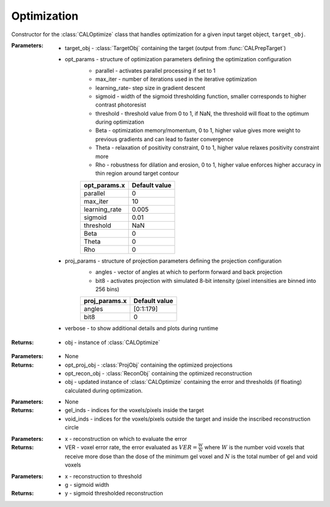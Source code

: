 .. _optimization:

============
Optimization
============

.. class:: CALOptimize(target_obj,opt_params,proj_params,verbose)

    Constructor for the :class:`CALOptimize` class that handles optimization for a given input target object, ``target_obj``.


    :Parameters:    * target_obj - :class:`TargetObj` containing the target (output from :func:`CALPrepTarget`)
                    
                    * opt_params - structure of optimization parameters defining the optimization configuration
                        * parallel     -  activates parallel processing if set to 1                                                                                   
                        * max_iter     -  number of iterations used in the iterative optimization                                                                     
                        * learning_rate- step size in gradient descent                                                                                                
                        * sigmoid      - width of the sigmoid thresholding function, smaller corresponds to higher contrast photoresist                               
                        * threshold    - threshold value from 0 to 1, if NaN, the threshold will float to the optimum during optimization
                        * Beta         - optimization memory/momentum, 0 to 1, higher value gives more weight to previous gradients and can lead to faster convergence
                        * Theta        - relaxation of positivity constraint, 0 to 1, higher value relaxes positivity constraint more                                                                                       
                        * Rho          - robustness for dilation and erosion, 0 to 1, higher value enforces higher accuracy in thin region around target contour                                                                                         
                        +------------------------+-----------------+
                        | **opt_params.x**       |**Default value**|
                        +------------------------+-----------------+
                        | parallel               |    0            |
                        +------------------------+-----------------+
                        | max_iter               |    10           |
                        +------------------------+-----------------+
                        | learning_rate          |   0.005         |
                        +------------------------+-----------------+
                        | sigmoid                |   0.01          |
                        +------------------------+-----------------+
                        | threshold              |   NaN           |
                        +------------------------+-----------------+
                        | Beta                   |   0             |
                        +------------------------+-----------------+
                        | Theta                  |   0             |
                        +------------------------+-----------------+
                        | Rho                    |   0             |
                        +------------------------+-----------------+

                    * proj_params - structure of projection parameters defining the projection configuration
                        * angles - vector of angles at which to perform forward and back projection
                        * bit8 - activates projection with simulated 8-bit intensity (pixel intensities are binned into 256 bins)
                        +------------------------+-----------------+
                        | **proj_params.x**      |**Default value**|
                        +------------------------+-----------------+
                        | angles                 |    [0:1:179]    |
                        +------------------------+-----------------+
                        | bit8                   |    0            |
                        +------------------------+-----------------+


                    * verbose - to show additional details and plots during runtime

    :Returns:       * obj - instance of :class:`CALOptimize`

    .. classmethod:: run(obj) 

    :Parameters:    * None

    :Returns:       * opt_proj_obj - :class:`ProjObj` containing the optimized projections
                    * opt_recon_obj - :class:`ReconObj` containing the optimized reconstruction
                    * obj - updated instance of :class:`CALOptimize` containing the error and thresholds (if floating) calculated during optimization.

    .. classmethod:: getInds(obj)
    
    :Parameters:    * None

    :Returns:       * gel_inds - indices for the voxels/pixels inside the target
                    * void_inds - indices for the voxels/pixels outside the target and inside the inscribed reconstruction circle

    .. classmethod:: evalError(obj,x)
        
    :Parameters:    * x - reconstruction on which to evaluate the error

    :Returns:       * VER - voxel error rate, the error evaluated as :math:`VER=\frac{W}{N}` where :math:`W` is the number void voxels that receive more dose than the dose of the minimum gel voxel and :math:`N` is the total number of gel and void voxels

    .. classmethod:: sigmoid(x,g)
    
    :Parameters:    * x - reconstruction to threshold
                    * g - sigmoid width
        

    :Returns:       * y - sigmoid thresholded reconstruction


